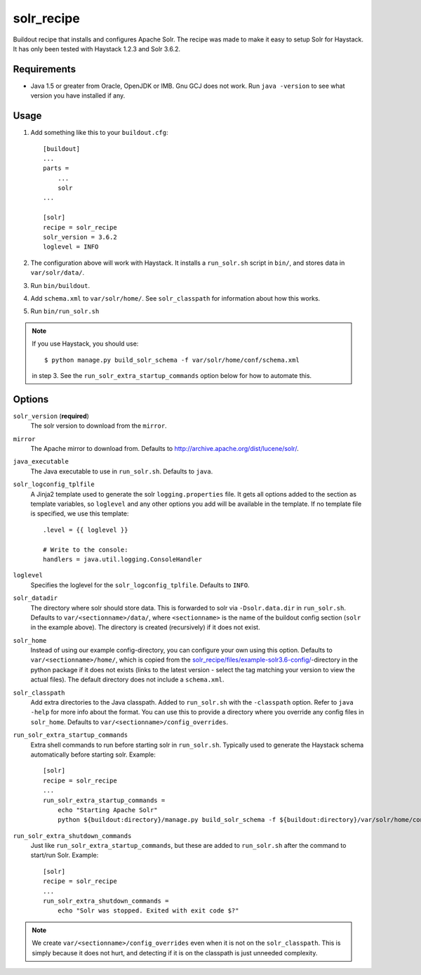 =========================
solr_recipe
=========================

Buildout recipe that installs and configures Apache Solr. The recipe was made to
make it easy to setup Solr for Haystack. It has only been tested with
Haystack 1.2.3 and Solr 3.6.2.


Requirements
############

- Java 1.5 or greater from Oracle, OpenJDK or IMB. Gnu GCJ does not work. Run
  ``java -version`` to see what version you have installed if any.


Usage
#####

1. Add something like this to your ``buildout.cfg``::

    [buildout]
    ...
    parts = 
        ...
        solr
    ...

    [solr]
    recipe = solr_recipe
    solr_version = 3.6.2
    loglevel = INFO

2. The configuration above will work with Haystack. It installs a ``run_solr.sh``
   script in ``bin/``, and stores data in ``var/solr/data/``.
3. Run ``bin/buildout``.
4. Add ``schema.xml`` to ``var/solr/home/``. See ``solr_classpath`` for
   information about how this works.
5. Run ``bin/run_solr.sh``

.. note:: If you use Haystack, you should use::
    
        $ python manage.py build_solr_schema -f var/solr/home/conf/schema.xml

    in step 3. See the ``run_solr_extra_startup_commands`` option below for how
    to automate this.



Options
#############

``solr_version`` (**required**)
    The solr version to download from the ``mirror``.
``mirror``
    The Apache mirror to download from. Defaults to
    http://archive.apache.org/dist/lucene/solr/.
``java_executable``
    The Java executable to use in ``run_solr.sh``. Defaults to ``java``.
``solr_logconfig_tplfile``
    A Jinja2 template used to generate the solr ``logging.properties`` file.
    It gets all options added to the section as template variables, so
    ``loglevel`` and any other options you add will be available in the
    template. If no template file is specified, we use this template::

        .level = {{ loglevel }}

        # Write to the console:
        handlers = java.util.logging.ConsoleHandler

``loglevel``
    Specifies the loglevel for the ``solr_logconfig_tplfile``.
    Defaults to ``INFO``.
``solr_datadir``
    The directory where solr should store data. This is forwarded to
    solr via ``-Dsolr.data.dir`` in ``run_solr.sh``. Defaults to
    ``var/<sectionname>/data/``, where ``<sectionname>`` is the name
    of the buildout config section (``solr`` in the example above).
    The directory is created (recursively) if it does not exist.
``solr_home``
    Instead of using our example config-directory, you can configure your own
    using this option. Defaults to ``var/<sectionname>/home/``, which is copied
    from the `solr_recipe/files/example-solr3.6-config/`_-directory in the
    python package if it does not exists (links to the latest version - select
    the tag matching your version to view the actual files). The default
    directory does not include a ``schema.xml``.
``solr_classpath``
    Add extra directories to the Java classpath. Added to ``run_solr.sh`` with
    the ``-classpath`` option. Refer to ``java -help`` for more info about the
    format. You can use this to provide a directory where you override any
    config files in ``solr_home``. Defaults to
    ``var/<sectionname>/config_overrides``.
``run_solr_extra_startup_commands``
    Extra shell commands to run before starting solr in ``run_solr.sh``.
    Typically used to generate the Haystack schema automatically before
    starting solr. Example::

        [solr]
        recipe = solr_recipe
        ...
        run_solr_extra_startup_commands =
            echo "Starting Apache Solr"
            python ${buildout:directory}/manage.py build_solr_schema -f ${buildout:directory}/var/solr/home/conf/schema.xml

``run_solr_extra_shutdown_commands``
    Just like ``run_solr_extra_startup_commands``, but these are added to
    ``run_solr.sh`` after the command to start/run Solr. Example::

        [solr]
        recipe = solr_recipe
        ...
        run_solr_extra_shutdown_commands =
            echo "Solr was stopped. Exited with exit code $?"


.. note::
    We create ``var/<sectionname>/config_overrides`` even when it is not on the
    ``solr_classpath``. This is simply because it does not hurt, and detecting if
    it is on the classpath is just unneeded complexity.


.. _`solr_recipe/files/example-solr3.6-config/`: https://github.com/espenak/solr_recipe/tree/master/solr_recipe/files/example-solr3.6-config

